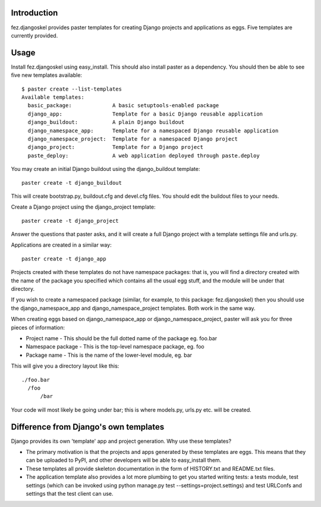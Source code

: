 Introduction
============

fez.djangoskel provides paster templates for creating Django
projects and applications as eggs. Five templates are currently 
provided.


Usage
=====

Install fez.djangoskel using easy_install. This should also install
paster as a dependency. You should then be able to see five new
templates available::

  $ paster create --list-templates
  Available templates:
    basic_package:             A basic setuptools-enabled package
    django_app:                Template for a basic Django reusable application
    django_buildout:           A plain Django buildout    
    django_namespace_app:      Template for a namespaced Django reusable application
    django_namespace_project:  Template for a namespaced Django project
    django_project:            Template for a Django project
    paste_deploy:              A web application deployed through paste.deploy

You may create an initial Django buildout using the django_buildout template::

  paster create -t django_buildout
  
This will create bootstrap.py, buildout.cfg and devel.cfg files. You should edit
the buildout files to your needs.
  
Create a Django project using the django_project template::

  paster create -t django_project

Answer the questions that paster asks, and it will create a full
Django project with a template settings file and urls.py.

Applications are created in a similar way::

  paster create -t django_app

Projects created with these templates do not have namespace packages: that is,
you will find a directory created with the name of the package you specified
which contains all the usual egg stuff, and the module will be under that 
directory.

If you wish to create a namespaced package (similar, for example, to this 
package: fez.djangoskel) then you should use the django_namespace_app and
django_namespace_project templates. Both work in the same way.

When creating eggs based on django_namespace_app or django_namespace_project,
paster will ask you for three pieces of information:

- Project name
  - This should be the full dotted name of the package eg. foo.bar
- Namespace package
  - This is the top-level namespace package, eg. foo
- Package name
  - This is the name of the lower-level module, eg. bar
  
This will give you a directory layout like this::

  ./foo.bar
    /foo
        /bar
          
Your code will most likely be going under bar; this is where models.py, urls.py
etc. will be created.


Difference from Django's own templates
======================================

Django provides its own 'template' app and project generation. 
Why use these templates?

- The primary motivation is that the projects and apps generated
  by these templates are eggs. This means that they can be uploaded
  to PyPI, and other developers will be able to easy_install them.
  
- These templates all provide skeleton documentation in the form
  of HISTORY.txt and README.txt files.
  
- The application template also provides a lot more plumbing to get 
  you started writing tests: a tests module, test settings (which can
  be invoked using python manage.py test --settings=project.settings)
  and test URLConfs and settings that the test client can use.
  
